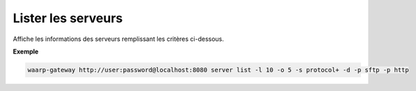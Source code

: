 .. _reference-cli-client-servers-list:

###################
Lister les serveurs
###################

.. program:: waarp-gateway server list

.. describe:: waarp-gateway server list

Affiche les informations des serveurs remplissant les critères ci-dessous.

.. option:: -l <LIMIT>, --limit=<LIMIT>

   Nombre de maximum de serveurs autorisés dans la réponse. Fixé à 20 par défaut.

.. option:: -o <OFFSET>, --offset=<OFFSET>

   Le numéro du premier serveur renvoyé.

.. option:: -s <SORT>, --sort=<SORT>

   L'ordre et le paramètre de tri des serveur renvoyés. Les choix possibles
   sont: tri par nom (``name+`` & ``name-``) ou par protocole (``protocol+`` &
   ``protocol-``)

.. option:: -p <PROTO>, --protocol=<PROTO>

   Filtre uniquement les serveurs utilisant le protocole renseigné avec ce
   paramètre. Ce paramètre peut être répété plusieurs fois pour filtrer
   plusieurs protocoles en même temps.



**Exemple**

.. code-block:: shell

   waarp-gateway http://user:password@localhost:8080 server list -l 10 -o 5 -s protocol+ -d -p sftp -p http
